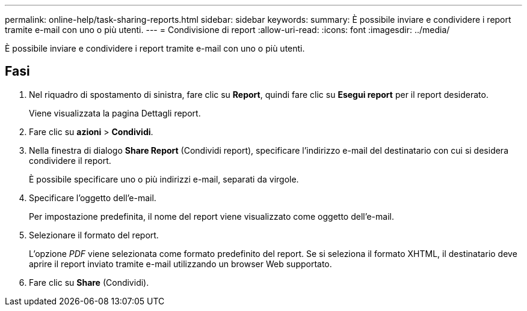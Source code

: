 ---
permalink: online-help/task-sharing-reports.html 
sidebar: sidebar 
keywords:  
summary: È possibile inviare e condividere i report tramite e-mail con uno o più utenti. 
---
= Condivisione di report
:allow-uri-read: 
:icons: font
:imagesdir: ../media/


[role="lead"]
È possibile inviare e condividere i report tramite e-mail con uno o più utenti.



== Fasi

. Nel riquadro di spostamento di sinistra, fare clic su *Report*, quindi fare clic su *Esegui report* per il report desiderato.
+
Viene visualizzata la pagina Dettagli report.

. Fare clic su *azioni* > *Condividi*.
. Nella finestra di dialogo *Share Report* (Condividi report), specificare l'indirizzo e-mail del destinatario con cui si desidera condividere il report.
+
È possibile specificare uno o più indirizzi e-mail, separati da virgole.

. Specificare l'oggetto dell'e-mail.
+
Per impostazione predefinita, il nome del report viene visualizzato come oggetto dell'e-mail.

. Selezionare il formato del report.
+
L'opzione _PDF_ viene selezionata come formato predefinito del report. Se si seleziona il formato XHTML, il destinatario deve aprire il report inviato tramite e-mail utilizzando un browser Web supportato.

. Fare clic su *Share* (Condividi).

